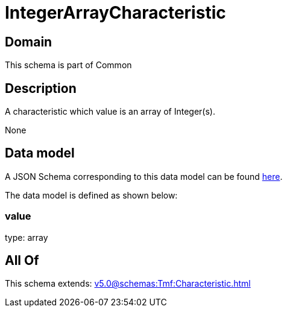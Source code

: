 = IntegerArrayCharacteristic

[#domain]
== Domain

This schema is part of Common

[#description]
== Description

A characteristic which value is an array of Integer(s).

None

[#data_model]
== Data model

A JSON Schema corresponding to this data model can be found https://tmforum.org[here].

The data model is defined as shown below:


=== value
type: array


[#all_of]
== All Of

This schema extends: xref:v5.0@schemas:Tmf:Characteristic.adoc[]

